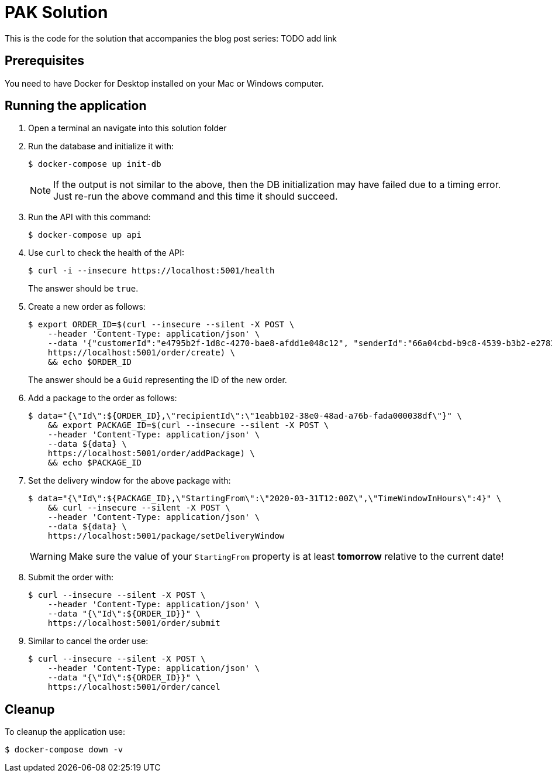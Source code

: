 = PAK Solution
This is the code for the solution that accompanies the blog post series: TODO add link

== Prerequisites
You need to have Docker for Desktop installed on your Mac or Windows computer.

== Running the application

. Open a terminal an navigate into this solution folder
. Run the database and initialize it with:
+
[source]
--
$ docker-compose up init-db
--
+
NOTE: If the output is not similar to the above, then the DB initialization may have failed due to a timing error. Just re-run the above command and this time it should succeed.

. Run the API with this command:
+
[source]
--
$ docker-compose up api
--

. Use `curl` to check the health of the API:
+
[source]
--
$ curl -i --insecure https://localhost:5001/health
--
+
The answer should be `true`.

. Create a new order as follows:
+
[source]
--
$ export ORDER_ID=$(curl --insecure --silent -X POST \
    --header 'Content-Type: application/json' \
    --data '{"customerId":"e4795b2f-1d8c-4270-bae8-afdd1e048c12", "senderId":"66a04cbd-b9c8-4539-b3b2-e2783df83260"}' \
    https://localhost:5001/order/create) \
    && echo $ORDER_ID
--
+
The answer should be a `Guid` representing the ID of the new order.

. Add a package to the order as follows:
+
[source]
--
$ data="{\"Id\":${ORDER_ID},\"recipientId\":\"1eabb102-38e0-48ad-a76b-fada000038df\"}" \
    && export PACKAGE_ID=$(curl --insecure --silent -X POST \
    --header 'Content-Type: application/json' \
    --data ${data} \
    https://localhost:5001/order/addPackage) \
    && echo $PACKAGE_ID
--

. Set the delivery window for the above package with:
+
[source]
--
$ data="{\"Id\":${PACKAGE_ID},\"StartingFrom\":\"2020-03-31T12:00Z\",\"TimeWindowInHours\":4}" \
    && curl --insecure --silent -X POST \
    --header 'Content-Type: application/json' \
    --data ${data} \
    https://localhost:5001/package/setDeliveryWindow
--
+
WARNING: Make sure the value of your `StartingFrom` property is at least *tomorrow* relative to the current date!

. Submit the order with:
+
[source]
--
$ curl --insecure --silent -X POST \
    --header 'Content-Type: application/json' \
    --data "{\"Id\":${ORDER_ID}}" \
    https://localhost:5001/order/submit
--

. Similar to cancel the order use:
+
[source]
--
$ curl --insecure --silent -X POST \
    --header 'Content-Type: application/json' \
    --data "{\"Id\":${ORDER_ID}}" \
    https://localhost:5001/order/cancel
--

== Cleanup
To cleanup the application use:

[source]
--
$ docker-compose down -v
--